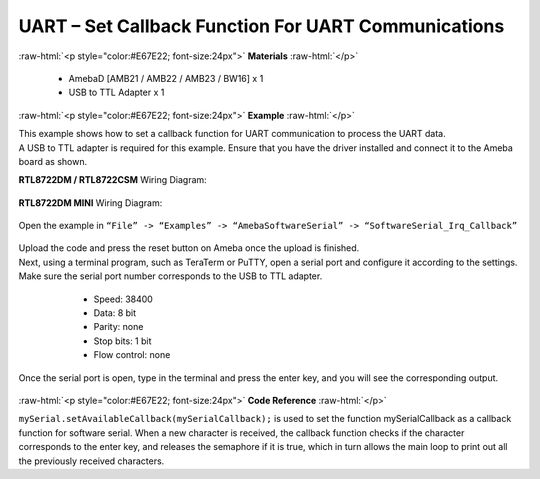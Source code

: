 #############################################################################
UART – Set Callback Function For UART Communications
#############################################################################

.. role:: raw-html(raw)
   :format: html

:raw-html:`<p style="color:#E67E22; font-size:24px">`
**Materials**
:raw-html:`</p>`

   - AmebaD [AMB21 / AMB22 / AMB23 / BW16] x 1
   - USB to TTL Adapter x 1

:raw-html:`<p style="color:#E67E22; font-size:24px">`
**Example**
:raw-html:`</p>`

| This example shows how to set a callback function for UART communication
  to process the UART data.

| A USB to TTL adapter is required for this example. Ensure that you have
  the driver installed and connect it to the Ameba board as shown.

**RTL8722DM / RTL8722CSM** Wiring Diagram:
  
  |1|

**RTL8722DM MINI** Wiring Diagram:
  
  |1-1|

Open the example in ``“File” -> “Examples” -> “AmebaSoftwareSerial” ->
“SoftwareSerial_Irq_Callback”``

  |2|

| Upload the code and press the reset button on Ameba once the upload is
  finished.
| Next, using a terminal program, such as TeraTerm or PuTTY, open a
  serial port and configure it according to the settings. Make sure the
  serial port number corresponds to the USB to TTL adapter.

   - Speed: 38400
   - Data: 8 bit
   - Parity: none
   - Stop bits: 1 bit
   - Flow control: none

  |3|

Once the serial port is open, type in the terminal and press the enter
key, and you will see the corresponding output.

  |4|

:raw-html:`<p style="color:#E67E22; font-size:24px">`
**Code Reference**
:raw-html:`</p>`

``mySerial.setAvailableCallback(mySerialCallback);`` is used to set the
function mySerialCallback as a callback function for software serial.
When a new character is received, the callback function checks if the
character corresponds to the enter key, and releases the semaphore if it
is true, which in turn allows the main loop to print out all the
previously received characters.

.. |1| image:: /ambd_arduino/media/UART_Set_Callback_Function_For_UART_Communications/image1.png
   :width: 1324
   :height: 760
   :scale: 50 %
.. |1-1| image:: /ambd_arduino/media/UART_Set_Callback_Function_For_UART_Communications/image1-1.png
   :width: 1006
   :height: 798
   :scale: 50 %
.. |2| image:: /ambd_arduino/media/UART_Set_Callback_Function_For_UART_Communications/image2.png
   :width: 721
   :height: 1006
   :scale: 50 %
.. |3| image:: /ambd_arduino/media/UART_Set_Callback_Function_For_UART_Communications/image3.png
   :width: 665
   :height: 540
   :scale: 100 %
.. |4| image:: /ambd_arduino/media/UART_Set_Callback_Function_For_UART_Communications/image4.png
   :width: 665
   :height: 540
   :scale: 100 %